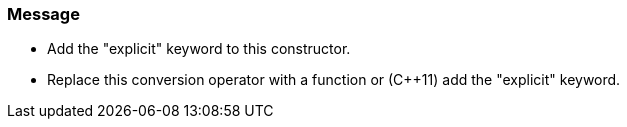 === Message

* Add the "explicit" keyword to this constructor.
* Replace this conversion operator with a function or ({cpp}11) add the "explicit" keyword.

